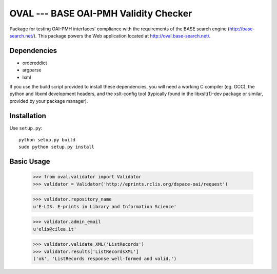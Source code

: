 OVAL --- BASE OAI-PMH Validity Checker
======================================

Package for testing OAI-PMH interfaces' compliance with the requirements of
the BASE search engine (http://base-search.net/). This package powers the Web application
located at http://oval.base-search.net/.

Dependencies
------------

* ordereddict
* argparse
* lxml

If you use the build script provided to install these dependencies, you will need a
working C compiler (eg. GCC), the python and libxml development headers, and the xslt-config tool (typically
found in the libxslt(1)-dev package or similar, provided by your package manager).

Installation
------------

Use ``setup.py``::

   python setup.py build
   sudo python setup.py install

Basic Usage
-----------
  >>> from oval.validator import Validator
  >>> validator = Validator('http://eprints.rclis.org/dspace-oai/request')
  
  >>> validator.repository_name
  u'E-LIS. E-prints in Library and Information Science'
  
  >>> validator.admin_email
  u'elis@cilea.it'
  
  >>> validator.validate_XML('ListRecords')
  >>> validator.results['ListRecordsXML']
  ('ok', 'ListRecords response well-formed and valid.')